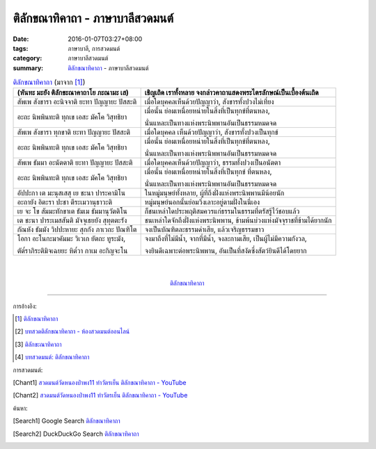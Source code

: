 ติลักขณาทิคาถา - ภาษาบาลีสวดมนต์
################################

:date: 2016-01-07T03:27+08:00
:tags: ภาษาบาลี, การสวดมนต์
:category: ภาษาบาลีสวดมนต์
:summary: `ติลักขณาทิคาถา`_ - ภาษาบาลีสวดมนต์


.. list-table:: `ติลักขณาทิคาถา`_ (มาจาก [1]_)
   :header-rows: 1
   :class: table-syntax-diff

   * - (หันทะ มะยัง ติลักขะณาคาถาโย ภะณามะ เส)

     - เชิญเถิด เราทั้งหลาย จงกล่าวคาถาแสดงพระไตรลักษณ์เป็นเบื้องต้นเถิด

   * - สัพเพ สังขารา อะนิจจาติ ยะทา ปัญญายะ ปัสสะติ

     - เมื่อใดบุคคลเห็นด้วยปัญญาว่า, สังขารทั้งปวงไม่เที่ยง

   * - อะถะ นิพพินทะติ ทุกเข เอสะ มัคโค วิสุทธิยา

     - เมื่อนั้น ย่อมเหนื่อยหน่ายในสิ่งที่เป็นทุกข์ที่ตนหลง,

       นั่นแหละเป็นทางแห่งพระนิพพานอันเป็นธรรมหมดจด

   * - สัพเพ สังขารา ทุกขาติ ยะทา ปัญญายะ ปัสสะติ

     - เมื่อใดบุคคล เห็นด้วยปัญญาว่า, สังขารทั้งปวงเป็นทุกข์

   * - อะถะ นิพพินทะติ ทุกเข เอสะ มัคโค วิสุทธิยา

     - เมื่อนั้น ย่อมเหนื่อยหน่ายในสิ่งที่เป็นทุกข์ที่ตนหลง,

       นั่นแหละเป็นทางแห่งพระนิพพานอันเป็นธรรมหมดจด

   * - สัพเพ ธัมมา อะนัตตาติ ยะทา ปัญญายะ ปัสสะติ

     - เมื่อใดบุคคลเห็นด้วยปัญญาว่า, ธรรมทั้งปวงเป็นอนัตตา

   * - อะถะ นิพพินทะติ ทุกเข เอสะ มัคโค วิสุทธิยา

     - เมื่อนั้น ย่อมเหนื่อยหน่ายในสิ่งที่เป็นทุกข์ ที่ตนหลง,

       นั่นแหละเป็นทางแห่งพระนิพพานอันเป็นธรรมหมดจด

   * - อัปปะกา เต มะนุสเสสุ เย ชะนา ปาระคามิโน

     - ในหมู่มนุษย์ทั้งหลาย, ผู้ที่ถึงฝั่งแห่งพระนิพพานมีน้อยนัก

   * - อะถายัง อิตะรา ปะชา ตีระเมวานุธาวะติ

     - หมู่มนุษย์นอกนั้นย่อมวิ่งเลาะอยู่ตามฝั่งในนี่เอง

   * - เย จะ โข สัมมะทักขาเต ธัมเม ธัมมานุวัตติโน

     - ก็ชนเหล่าใดประพฤติสมควรแก่ธรรมในธรรมที่ตรัสรู้ไว้ชอบแล้ว

   * - เต ชะนา ปาระเมสสันติ มัจจุเธยยัง สุทุตตะรัง

     - ชนเหล่าใดจักถึงฝั่งแห่งพระนิพพาน, ข้ามพ้นบ่วงแห่งมัจจุราชที่ข้ามได้ยากนัก

   * - กัณหัง ธัมมัง วิปปะหายะ สุกกัง ภาเวถะ ปัณฑิโต

     - จงเป็นบัณฑิตละธรรมดำเสีย, แล้วเจริญธรรมขาว

   * - โอกา อะโนกะมาคัมมะ วิเวเก ยัตถะ ทูระมัง,

       ตัต๎ราภิระติมิจเฉยยะ หิต๎วา กาเม อะกิญจะโน

     - จงมาถึงที่ไม่มีน้ำ, จากที่มีน้ำ, จงละกามเสีย, เป็นผู้ไม่มีความกังวล,

       จงยินดีเฉพาะต่อพระนิพพาน, อันเป็นที่สงัดซึ่งสัตว์ยินดีได้โดยยาก

|
|

.. container:: align-center video-container

  .. raw:: html

    <iframe width="560" height="315" src="https://www.youtube.com/embed/oDlPgjz5W4k?list=PLuVwelYmWVCct5qxla2yuR83ORODMZeES" frameborder="0" allowfullscreen></iframe>

.. container:: align-center video-container-description

  `ติลักขณาทิคาถา`_


----

การอ้างอิง:

.. [1] `ติลักขณาทิคาถา <http://www.aia.or.th/prayer34.htm>`_

.. [2] `บทสวดติลักขณาทิคาถา - ห้องสวดมนต์ออนไลน์ <https://sites.google.com/site/pradhatchedeenoy/bth-swd-ti-lakkhna-thi-khatha>`_

.. [3] `ติลักขะณาทิคาถา <http://www.wattongnai.com/602965/%E0%B8%95%E0%B8%B4%E0%B8%A5%E0%B8%B1%E0%B8%81%E0%B8%82%E0%B8%B0%E0%B8%93%E0%B8%B2%E0%B8%97%E0%B8%B4%E0%B8%84%E0%B8%B2%E0%B8%96%E0%B8%B2>`_

.. [4] `บทสวดมนต์: ติลักขณาทิคาถา <http://namthan01.blogspot.com/2013/06/blog-post_24.html>`_


การสวดมนต์:

.. [Chant1] `สวดมนต์วัดหนองป่าพง11 ทำวัตรเย็น  ติลักขณาทิคาถา - YouTube <https://www.youtube.com/watch?v=oDlPgjz5W4k&index=11&list=PLuVwelYmWVCct5qxla2yuR83ORODMZeES>`__

.. [Chant2] `สวดมนต์วัดหนองป่าพง11 ทำวัตรเย็น ติลักขณาทิคาถา - YouTube <https://www.youtube.com/watch?v=-OabJU8fQ9w&index=15&list=PLkXhPQ5Akl5hfOv9HoyH_m6N-RE49t-td>`_



ค้นหา:

.. [Search1] Google Search `ติลักขณาทิคาถา <https://www.google.com/search?q=%E0%B8%95%E0%B8%B4%E0%B8%A5%E0%B8%B1%E0%B8%81%E0%B8%82%E0%B8%93%E0%B8%B2%E0%B8%97%E0%B8%B4%E0%B8%84%E0%B8%B2%E0%B8%96%E0%B8%B2>`__

.. [Search2] DuckDuckGo Search `ติลักขณาทิคาถา <https://duckduckgo.com/?q=%E0%B8%95%E0%B8%B4%E0%B8%A5%E0%B8%B1%E0%B8%81%E0%B8%82%E0%B8%93%E0%B8%B2%E0%B8%97%E0%B8%B4%E0%B8%84%E0%B8%B2%E0%B8%96%E0%B8%B2>`__



.. _ติลักขณาทิคาถา: http://www.aia.or.th/prayer34.htm
